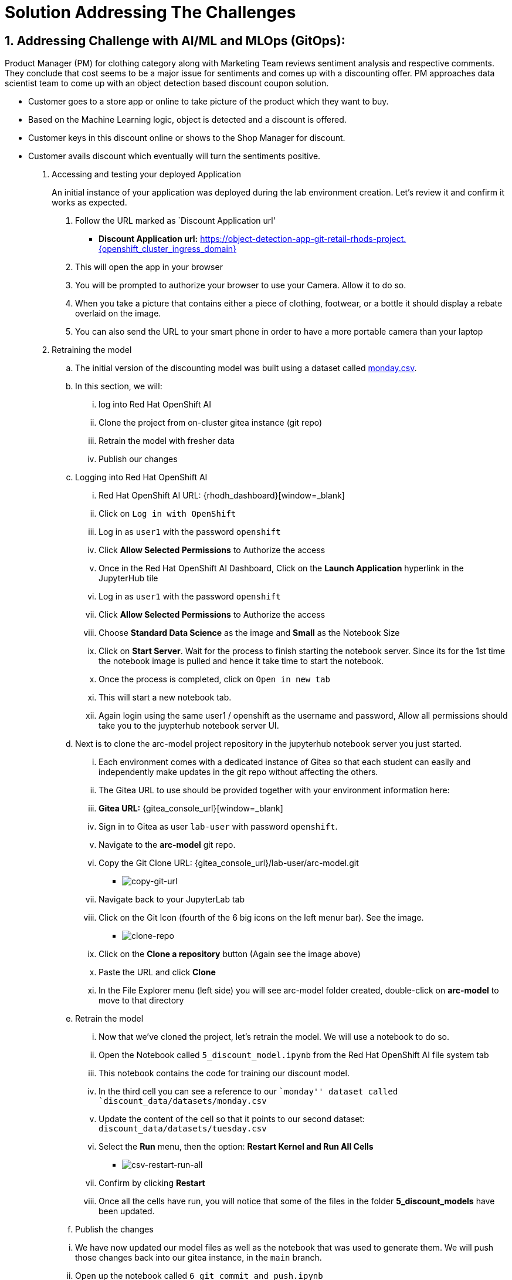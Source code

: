 = Solution Addressing The Challenges
:navtitle: 2: Addressing Challenge
:numbered:

== Addressing Challenge with AI/ML and MLOps (GitOps):
Product Manager (PM) for clothing category along with Marketing Team reviews sentiment analysis and respective comments.
They conclude that cost seems to be a major issue for sentiments and comes up with a discounting offer.
PM approaches data scientist team to come up with an object detection based discount coupon solution.

* Customer goes to a store app or online to take picture of the product which they want to buy.
* Based on the Machine Learning logic, object is detected and a discount is offered.
* Customer keys in this discount online or shows to the Shop Manager for discount.
* Customer avails discount which eventually will turn the sentiments positive.

. Accessing and testing your deployed Application

+
****
[upperalpha]

An initial instance of your application was deployed during the lab environment creation.
Let’s review it and confirm it works as expected.

[arabic]
. Follow the URL marked as `Discount Application url'
* *Discount Application url:* https://object-detection-app-git-retail-rhods-project.{openshift_cluster_ingress_domain}[window=_blank]

. This will open the app in your browser
. You will be prompted to authorize your browser to use your Camera.
Allow it to do so.
. When you take a picture that contains either a piece of clothing,
footwear, or a bottle it should display a rebate overlaid on the image.
. You can also send the URL to your smart phone in order to have a more
portable camera than your laptop
****

. Retraining the model

.. The initial version of the discounting model was built using a dataset
called link:{gitea_console_url}/lab-user/arc-model/src/branch/main/discount_data/datasets/monday.csv[monday.csv].

.. In this section, we will:
... log into Red Hat OpenShift AI
... Clone the project from on-cluster gitea instance (git repo)
... Retrain the model with fresher data
... Publish our changes

.. Logging into Red Hat OpenShift AI

+
****

... Red Hat OpenShift AI URL: {rhodh_dashboard}[window=_blank]
... Click on `Log in with OpenShift`
... Log in as `user1` with the password `openshift`
... Click *Allow Selected Permissions* to Authorize the access
... Once in the Red Hat OpenShift AI Dashboard, Click on the *Launch Application*
hyperlink in the JupyterHub tile
... Log in as `user1` with the password `openshift`
... Click *Allow Selected Permissions* to Authorize the access
... Choose *Standard Data Science* as the image and *Small* as the
Notebook Size
... Click on *Start Server*. Wait for the process to finish starting the notebook server.
Since its for the 1st time the notebook image is pulled and hence it take time to start the notebook.
... Once the process is completed, click on `Open in new tab`
... This will start a new notebook tab.
... Again login using the same user1 / openshift as the username and password, Allow all permissions should take you to the juypterhub notebook server UI.
****

+
.. Next is to clone the arc-model project repository in the jupyterhub notebook server you just started.

+
****
... Each environment comes with a dedicated instance of Gitea so that each
student can easily and independently make updates in the git repo
without affecting the others.

... The Gitea URL to use should be provided together with your environment
information here:
... *Gitea URL:* {gitea_console_url}[window=_blank]
... Sign in to Gitea as user `lab-user` with password `openshift`.
... Navigate to the *arc-model* git repo.
... Copy the Git Clone URL: {gitea_console_url}/lab-user/arc-model.git
** image:copy-git-url.png[copy-git-url]
... Navigate back to your JupyterLab tab
... Click on the Git Icon (fourth of the 6 big icons on the left menur bar). See the image.
** image:clone-repo.png[clone-repo]
... Click on the *Clone a repository* button (Again see the image above)
... Paste the URL and click *Clone*
... In the File Explorer menu (left side) you will see arc-model folder created, double-click on *arc-model* to move to that
directory
****

+
.. Retrain the model
+
****
... Now that we’ve cloned the project, let’s retrain the model. We will use
a notebook to do so.

... Open the Notebook called `5_discount_model.ipynb` from the Red Hat OpenShift AI file
system tab
... This notebook contains the code for training our discount model.
... In the third cell you can see a reference to our ``monday'' dataset
called `discount_data/datasets/monday.csv`
... Update the content of the cell so that it points to our second
dataset: `discount_data/datasets/tuesday.csv`
... Select the *Run* menu, then the option: *Restart Kernel and Run
All Cells*
** image:csv-restart-run-all.png[csv-restart-run-all]
... Confirm by clicking *Restart*
... Once all the cells have run, you will notice that some of the files in
the folder *5_discount_models* have been updated.
****

+
.. Publish the changes

+
****
... We have now updated our model files as well as the notebook that was
used to generate them. We will push those changes back into our gitea
instance, in the `main` branch.

... Open up the notebook called `6_git_commit_and_push.ipynb`
... Once again, run the *Restart Kernel and Run all Cells*
... Doing this will automatically Commit our changes into the local git
repo, and then push those commits back into the Gitea instance.
****

Point to note:: Make a note that in this case, we are storing both the code (notebook) and model
(*.pkl) in Git. If this were a real production project, we’d probably
have a more advanced way of storing the various versions of the model.
Check the next section for model serving to get some idea on how its done.

. Reviewing the OpenShift Pipeline

.. In the previous steps, we pushed our changes back into the Gitea repo.

.. In this environment, an OpenShift pipeline has been configure to
automatically run every time something is pushed to Gitea.

... Reviewing the pipeline run

+
****
Our dev app should automatically rebuild since that we’ve pushed our
changes to the git repository.

[arabic]
. Follow the link to your `OpenShift Console URL'.
+
*****
.. Find the login details for accessing Openshift Console below:
... *Console URL:* {openshift_console_url}[window=_blank]
... *Username:* {openshift_cluster_admin_username}
... *Password:* {openshift_cluster_admin_password}
*****

. Log in to OpenShift using the username: `user1` and password:
`openshift`
. Select `Administrator` view.
image:select-administrator.png[select-administrator]
. Navigate to *Pipelines* , then *Pipelines* (yes, again), and then go
to *PipelineRuns*
image:select-pipelines.png[select-pipelines]
. Make sure that the selected project is *retail-rhods-project*
. You should see a pipeline run that failed on the third step
. Review the failed step.
image:pipeline_sanity_fail.png[Pipeline Run Sanity Check Fail]
. Our sanitycheck.py program is a safeguard that ensures the discounts
are never more than a certain percentage.
. It would seem that the new version of the model might be too generous
with the discount!
****

. Retrain the model (again).

.. Let’s fix this! Clearly we had a problem with our data - luckily we
received the data from wednesday which our data engineers have promised
will be correct.

.. Even more lucky, our pipeline has prevented us from putting a ``bad''
model into our dev environment. Therefore, we don’t even need to worry
about rolling back a bad change: the bad change was prevented from
happening.

+
****
[arabic]
. Again, go to `5_discount_model.ipynb` notebook in your Red Hat OpenShift AI tab.
. Let’s use the new data from wednesday, update that same cell as before
to now point to `discount_data/datasets/wednesday.csv`.
. Now, rerun the notebook by clicking *Restart Kernel and Run All* as we
did before.
. This will update the discount model with a new discount model trained
on wednesday’s data.
****

.. We could also run the sanity-check here, but the pipeline will take care
of that for us.

+
****
[arabic, start=5]
* Run the notebook `6_git_commit_and_push.ipynb` again to commit and
push our model changes to our git repo.
****

. Watch the build.

.. Let’s look at the pipeline build now that we’ve retrained our model with
what should be good data.

+
****
[arabic]
. Navigate back to your OpenShift Console tab.
+
*****
.. Find the login details for accessing Openshift Console below:
... *Console URL:* {openshift_console_url}[window=_blank]
... *Username:* {openshift_cluster_admin_username}
... *Password:* {openshift_cluster_admin_password}
*****
. Again, take a look at the PipelineRuns and click on the latest run
which should be in progress.
. We can click on the sanity check step within our pipeline, view the
log and see that the model has now passed our predefined tests.
image:pipeline_sanity_pass.png[Pipeline Run Sanity Check Pass]

. After the sanity check passes, the rest of the pipeline can now
complete and our app will be redeployed with our changes.
image:pipeline_run_successful.png[Pipeline Run completed successfully]
****

. Reviewing ArgoCD and GitOps

.. In the previous section, we’ve seen how the pipeline can help detect
potential issues and prevent from implementing `broken` artifacts in
our dev environment.

.. In this section, we will see how OpenShift GitOps is used deploy our
application, and then to maintain its state.

+
****
.. Connecting to OpenShift GitOps
... *OpenShift GitOps / ArgoCD URL*: https://{gitops_argocd_url}[window=_blank]
... *Username:* {gitops_argocd_username}
... *Password:* {gitops_argocd_admin_password}

.. Login to ArgoCD:
* When you first open up that URL, ≈you may get a warning that ``your
connection is not private''.
* Click on *Advanced* and then *Proceed to
openshift-gitops…….opentlc.com(unsafe)*.
* You will use the username `admin` and the associated password provided above.
* Once you’re logged into ArgoCD, explore the 2 apps that you see (Red Boxes in the below image).
image:argocd_apps.png[ArgoCD Applications]
****

. Attempting a manual change in OpenShift

.. One way to illustrate the benefits of ArgoCD is to try to perform an
ad-hoc change in OpenShift.

+
****
* Open the OpenShift Console.
... *OpenShift GitOps / ArgoCD URL*: https://{gitops_argocd_url}[window=_blank]
... *Username:* {gitops_argocd_username}
... *Password:* {gitops_argocd_admin_password}
* Navigate to *Workloads* and then *Deployments*.
* You will see that the deployment called `object-detection-rest`
currently has a single pod (replica)
image:object_detection_one_pod.png[Single pod object detection deployment]
* If you click on the 3-dots icon at the end of that line, you can
choose to *Edit pod count* or you can increase the pod count using the up arrow as shown in the below image.
* Change that `1` into a `5` and click *Save*
image:object_detection_five_pod.png[Multi pod object detection deployment]

****
.. By default, ArgoCD will reconcile things every 5 minutes. You can autosync as well,
but for learning purpose we have not used autosync here.

.. In the interest of time, we can trigger this to happen sooner. Let’s see
how from ArgoCD UI.
+
****
... Click on the *retail-dev* app
... Once the app is open, click on *APP DIFF*
... Tick the box that says *Compact Diff*

... The difference that you see should make sense
image:argocd_app_diff.png[ArgoCD application difference]

... Click on *Sync* * click *SYNCHRONIZE*
image:argocd_app_sync.png[ArgoCD Application Synchronize]
****

.. You will see that doing so will reset things to their original values.
The diff will go away, and the number of pods for this deployment will
go back down to 1.

.. In fact, you could actually delete a whole lot of things on the
OpenShift side for the specific managed apps, and ArgoCD would re-create them almost as quickly!

. Updating things the GitOps way

.. So if we did want more replicas, what we have to do is to do it in the
Gitea repo, and then get Argo to make that change happen. So let’s do
that.

+
****
* Access gitea again
* Make sure you are logged in as `lab-user` with password `openshift`
* Navigate to the repo called `retail-dev-gitops`
* In this repo, stay in the `main` branch
* Navigate to the file `/base/object-detection-rest-deployment.yaml`
* Edit the file directly in Gitea (using the pencil icon)
* Change the text `replicas: 1` to `replicas: 4`
* Commit the change with a meaningful commit message. For example:
image:commit-msg.png[commit-msg]
* Once that is done, toggle over to Argo and get it to refresh again.
* You will quickly see that the number of pods will have been changed in
the target environment as well.
****

.. Well, we’ve finally achieved our change, and it’s been implemented in
the cluster. As a bonus, we now have very good traceability on who did
that change when, and it’s also a lot easier to undo it if needed. Now this
was all about MLOps and how its achieved using GitOps methodology.
Of course you can always add security at every stage of your pipeline.

. Let's review the business side and see how this addresses the challenge.
.. We will introduce multiple comments using a simulator, link provided below:

+
****
... *Globex Review Simulator URL:* https://reviews-simulator-sentiment-analysis.{openshift_cluster_ingress_domain}[window=_blank]
... Go to your Globex review simulator to introduce multiple comments simultaneously as shown in the below image as POST, select clothing catalogue, then `Try it out` and Execute.
image:review-simulator.png[Product Review Simulation]

... This is what you see after Execution of the POST is successful.
image:review-simulator-success.png[Product Review Simulation Successful Output.]
****

+
.. This will alter the grafana dashboard with more positive sentiment messages. You can execute it couple of times to ensure that you have more than 60% positive sentiments and achieve the required KPI.
.. Find the login details for accessing Grafana Dashboard below:
+
****
... *Grafana Dashboard:* https://grafana-route-influxdb-project.{openshift_cluster_ingress_domain}[window=_blank]
... *Username:* admin
... *Password:* graphsRcool
****
+
.. Finally review the grafana dashboard showing better positive sentiments for clothing category.
+
****
image:improved_positive_sentiments.png[Improved Positive Sentiments.]
****
+
.. So a marketing strategy combined with object detection based discount coupon app, leading to better positive comments and sentiments as customer's are happy with these discount offers.
+
.. You can try similar comments for Bags category as well.

.. This concludes the solution addressing the challenge being presented in the previous section.

== Summary:
This section demonstrates how a team of data scientist can follow MLOps using GitOps methodology even for model creation and serving.
We also saw how GitOps methodology ensure that not only application and data science models, but even the deployments can follow single source (git repo) and being completely auditable.
It also ensure that the deployments are never deviated from what is being declared in the git infrastructure code and freeing up the customer's operation team's time for more innovative work.

*Let's move forward to the next page where we'll delve into the Red Hat OpenShift AI and what all you can do there using another Object detection use case*
